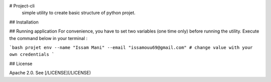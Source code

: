 # Project-cli
    simple utility to create basic structure of python projet.
## Installation


## Running application
For convenience, you have to set two variables (one time only) before running the utility.
Execute the command below in your terminal : 

```bash
projet env --name "Issam Mani" --email "issamouu69@gmail.com" # change value with your own credentials
```

## License

Apache 2.0. See [/LICENSE](/LICENSE)